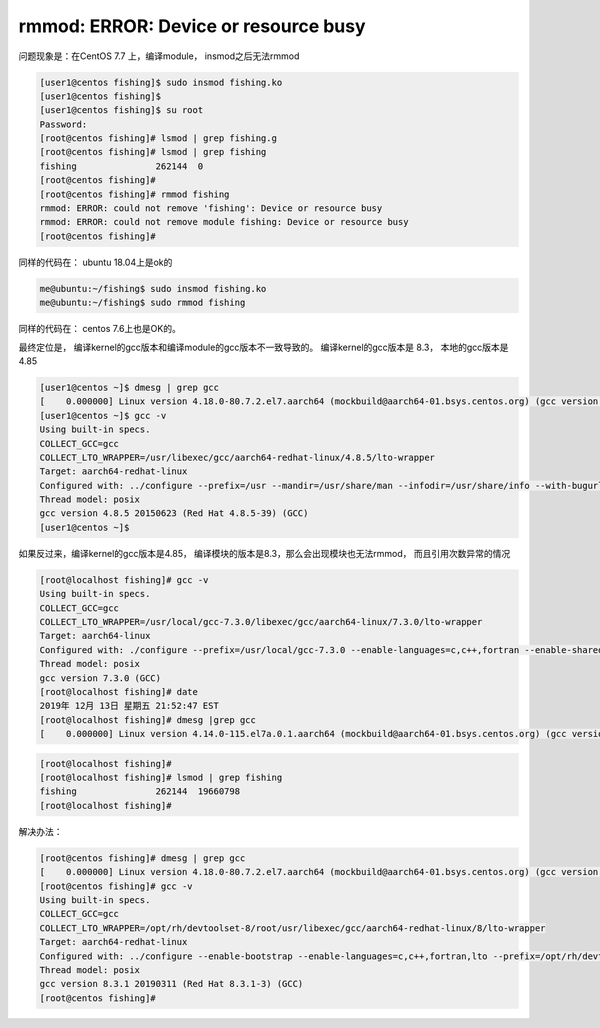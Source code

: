 ******************************************
rmmod: ERROR: Device or resource busy
******************************************

问题现象是：在CentOS 7.7 上，编译module， insmod之后无法rmmod

.. code-block:: console

    [user1@centos fishing]$ sudo insmod fishing.ko
    [user1@centos fishing]$
    [user1@centos fishing]$ su root
    Password:
    [root@centos fishing]# lsmod | grep fishing.g
    [root@centos fishing]# lsmod | grep fishing
    fishing               262144  0
    [root@centos fishing]#
    [root@centos fishing]# rmmod fishing
    rmmod: ERROR: could not remove 'fishing': Device or resource busy
    rmmod: ERROR: could not remove module fishing: Device or resource busy
    [root@centos fishing]#

同样的代码在： ubuntu 18.04上是ok的

.. code-block:: console

    me@ubuntu:~/fishing$ sudo insmod fishing.ko
    me@ubuntu:~/fishing$ sudo rmmod fishing

同样的代码在： centos 7.6上也是OK的。


最终定位是， 编译kernel的gcc版本和编译module的gcc版本不一致导致的。 编译kernel的gcc版本是 8.3， 本地的gcc版本是4.85

.. code-block:: console

    [user1@centos ~]$ dmesg | grep gcc
    [    0.000000] Linux version 4.18.0-80.7.2.el7.aarch64 (mockbuild@aarch64-01.bsys.centos.org) (gcc version 8.3.1 20190311 (Red Hat 8.3.1-3) (GCC)) #1 SMP Thu Sep 12 16:13:20 UTC 2019
    [user1@centos ~]$ gcc -v
    Using built-in specs.
    COLLECT_GCC=gcc
    COLLECT_LTO_WRAPPER=/usr/libexec/gcc/aarch64-redhat-linux/4.8.5/lto-wrapper
    Target: aarch64-redhat-linux
    Configured with: ../configure --prefix=/usr --mandir=/usr/share/man --infodir=/usr/share/info --with-bugurl=http://bugzilla.redhat.com/bugzilla --enable-bootstrap --enable-shared --enable-threads=posix --enable-checking=release --with-system-zlib --enable-__cxa_atexit --disable-libunwind-exceptions --enable-gnu-unique-object --enable-linker-build-id --with-linker-hash-style=gnu --enable-languages=c,c++,objc,obj-c++,java,fortran,ada,lto --enable-plugin --enable-initfini-array --disable-libgcj --with-isl=/builddir/build/BUILD/gcc-4.8.5-20150702/obj-aarch64-redhat-linux/isl-install --with-cloog=/builddir/build/BUILD/gcc-4.8.5-20150702/obj-aarch64-redhat-linux/cloog-install --enable-gnu-indirect-function --build=aarch64-redhat-linux
    Thread model: posix
    gcc version 4.8.5 20150623 (Red Hat 4.8.5-39) (GCC)
    [user1@centos ~]$

如果反过来，编译kernel的gcc版本是4.85， 编译模块的版本是8.3，那么会出现模块也无法rmmod， 而且引用次数异常的情况

.. code-block:: console

    [root@localhost fishing]# gcc -v
    Using built-in specs.
    COLLECT_GCC=gcc
    COLLECT_LTO_WRAPPER=/usr/local/gcc-7.3.0/libexec/gcc/aarch64-linux/7.3.0/lto-wrapper
    Target: aarch64-linux
    Configured with: ./configure --prefix=/usr/local/gcc-7.3.0 --enable-languages=c,c++,fortran --enable-shared --enable-linker-build-id --without-included-gettext --enable-threads=posix --disable-multilib --disable-nls --disable-libsanitizer --disable-browser-plugin --enable-checking=release --build=aarch64-linux --with-gmp=/usr/local/gmp-6.1.2 --with-mpfr=/usr/local/mpfr-3.1.5 --with-mpc=/usr/local/mpc-1.0.3 --with-isl=/usr/local/isl-0.18
    Thread model: posix
    gcc version 7.3.0 (GCC)
    [root@localhost fishing]# date
    2019年 12月 13日 星期五 21:52:47 EST
    [root@localhost fishing]# dmesg |grep gcc
    [    0.000000] Linux version 4.14.0-115.el7a.0.1.aarch64 (mockbuild@aarch64-01.bsys.centos.org) (gcc version 4.8.5 20150623 (Red Hat 4.8.5-36) (GCC)) #1 SMP Sun Nov 25 20:54:21 UTC 2018

.. code-block:: console

    [root@localhost fishing]#
    [root@localhost fishing]# lsmod | grep fishing
    fishing               262144  19660798
    [root@localhost fishing]#



解决办法：

.. code-block:: console

    [root@centos fishing]# dmesg | grep gcc
    [    0.000000] Linux version 4.18.0-80.7.2.el7.aarch64 (mockbuild@aarch64-01.bsys.centos.org) (gcc version 8.3.1 20190311 (Red Hat 8.3.1-3) (GCC)) #1 SMP Thu Sep 12 16:13:20 UTC 2019
    [root@centos fishing]# gcc -v
    Using built-in specs.
    COLLECT_GCC=gcc
    COLLECT_LTO_WRAPPER=/opt/rh/devtoolset-8/root/usr/libexec/gcc/aarch64-redhat-linux/8/lto-wrapper
    Target: aarch64-redhat-linux
    Configured with: ../configure --enable-bootstrap --enable-languages=c,c++,fortran,lto --prefix=/opt/rh/devtoolset-8/root/usr --mandir=/opt/rh/devtoolset-8/root/usr/share/man --infodir=/opt/rh/devtoolset-8/root/usr/share/info --with-bugurl=http://bugzilla.redhat.com/bugzilla --enable-shared --enable-threads=posix --enable-checking=release --enable-multilib --with-system-zlib --enable-__cxa_atexit --disable-libunwind-exceptions --enable-gnu-unique-object --enable-linker-build-id --with-gcc-major-version-only --with-linker-hash-style=gnu --with-default-libstdcxx-abi=gcc4-compatible --enable-plugin --enable-initfini-array --with-isl=/builddir/build/BUILD/gcc-8.3.1-20190311/obj-aarch64-redhat-linux/isl-install --disable-libmpx --enable-gnu-indirect-function --build=aarch64-redhat-linux
    Thread model: posix
    gcc version 8.3.1 20190311 (Red Hat 8.3.1-3) (GCC)
    [root@centos fishing]#
